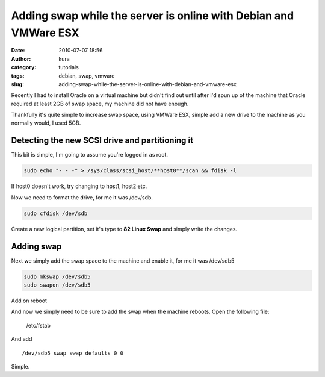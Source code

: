Adding swap while the server is online with Debian and VMWare ESX
#################################################################
:date: 2010-07-07 18:56
:author: kura
:category: tutorials
:tags: debian, swap, vmware
:slug: adding-swap-while-the-server-is-online-with-debian-and-vmware-esx



Recently I had to install Oracle on a virtual machine but didn't find
out until after I'd spun up of the machine that Oracle required at least
2GB of swap space, my machine did not have enough.

Thankfully it's quite simple to increase swap space, using VMWare ESX,
simple add a new drive to the machine as you normally would, I used 5GB.

Detecting the new SCSI drive and partitioning it
------------------------------------------------

This bit is simple, I'm going to assume you're logged in as root.

.. code:: bash

    sudo echo "- - -" > /sys/class/scsi_host/**host0**/scan && fdisk -l

If host0 doesn't work, try changing to host1, host2 etc.

Now we need to format the drive, for me it was /dev/sdb.

.. code:: bash

    sudo cfdisk /dev/sdb

Create a new logical partition, set it's type to **82 Linux Swap** and
simply write the changes.

Adding swap
-----------

Next we simply add the swap space to the machine and enable it, for me
it was /dev/sdb5

.. code:: bash

    sudo mkswap /dev/sdb5
    sudo swapon /dev/sdb5

Add on reboot

And now we simply need to be sure to add the swap when the machine
reboots. Open the following file:

    /etc/fstab

And add

::

    /dev/sdb5 swap swap defaults 0 0

Simple.
